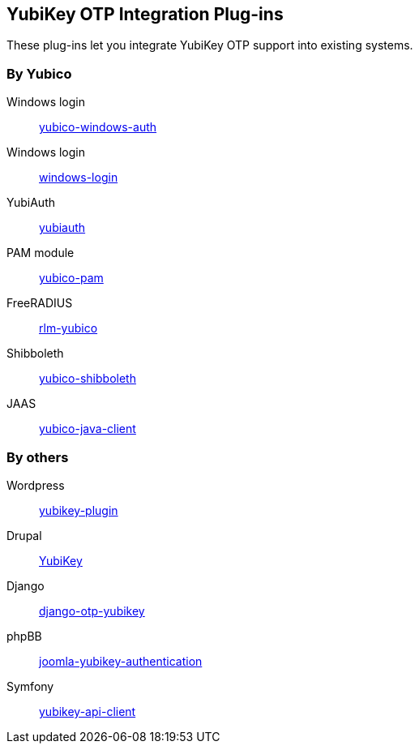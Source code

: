 == YubiKey OTP Integration Plug-ins
These plug-ins let you integrate YubiKey OTP support into existing systems.


=== By Yubico

Windows login:: link:/yubico-windows-auth[yubico-windows-auth]
Windows login:: link:/windows-login[windows-login]
YubiAuth:: link:/yubiauth[yubiauth]
PAM module:: link:/yubico-pam[yubico-pam]
FreeRADIUS:: link:/rlm-yubico[rlm-yubico]
Shibboleth:: https://github.com/Yubico/yubico-shibboleth-idp-multifactor-login-handler[yubico-shibboleth]
JAAS:: link:/yubico-java-client[yubico-java-client]


=== By others

Wordpress:: https://wordpress.org/plugins/yubikey-plugin/[yubikey-plugin] 
Drupal:: https://www.drupal.org/project/yubikey[YubiKey]
Django:: https://pypi.python.org/pypi/django-otp-yubikey[django-otp-yubikey]
phpBB:: https://github.com/Yubico/phpbb3_yubikey_login[joomla-yubikey-authentication]
Symfony:: https://packagist.org/packages/surfnet/yubikey-api-client-bundle[yubikey-api-client]
